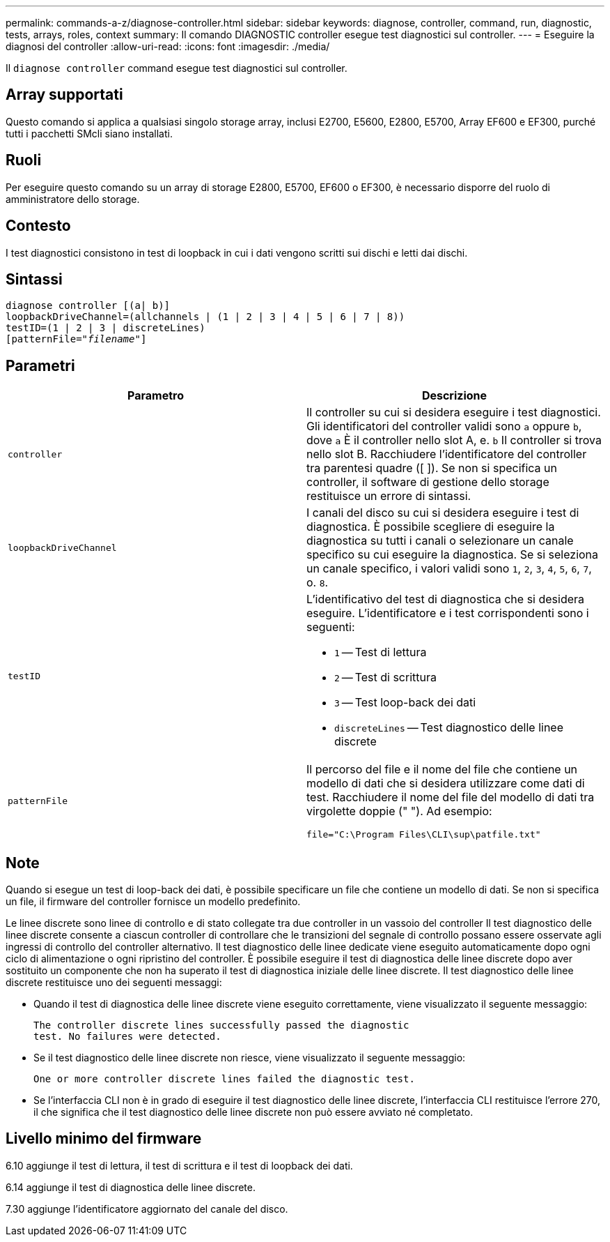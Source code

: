 ---
permalink: commands-a-z/diagnose-controller.html 
sidebar: sidebar 
keywords: diagnose, controller, command, run, diagnostic, tests, arrays, roles, context 
summary: Il comando DIAGNOSTIC controller esegue test diagnostici sul controller. 
---
= Eseguire la diagnosi del controller
:allow-uri-read: 
:icons: font
:imagesdir: ./media/


[role="lead"]
Il `diagnose controller` command esegue test diagnostici sul controller.



== Array supportati

Questo comando si applica a qualsiasi singolo storage array, inclusi E2700, E5600, E2800, E5700, Array EF600 e EF300, purché tutti i pacchetti SMcli siano installati.



== Ruoli

Per eseguire questo comando su un array di storage E2800, E5700, EF600 o EF300, è necessario disporre del ruolo di amministratore dello storage.



== Contesto

I test diagnostici consistono in test di loopback in cui i dati vengono scritti sui dischi e letti dai dischi.



== Sintassi

[listing, subs="+macros"]
----
diagnose controller [(a| b)]
loopbackDriveChannel=(allchannels | (1 | 2 | 3 | 4 | 5 | 6 | 7 | 8))
testID=(1 | 2 | 3 | discreteLines)
pass:quotes[[patternFile="_filename_"]]
----


== Parametri

[cols="2*"]
|===
| Parametro | Descrizione 


 a| 
`controller`
 a| 
Il controller su cui si desidera eseguire i test diagnostici. Gli identificatori del controller validi sono `a` oppure `b`, dove `a` È il controller nello slot A, e. `b` Il controller si trova nello slot B. Racchiudere l'identificatore del controller tra parentesi quadre ([ ]). Se non si specifica un controller, il software di gestione dello storage restituisce un errore di sintassi.



 a| 
`loopbackDriveChannel`
 a| 
I canali del disco su cui si desidera eseguire i test di diagnostica. È possibile scegliere di eseguire la diagnostica su tutti i canali o selezionare un canale specifico su cui eseguire la diagnostica. Se si seleziona un canale specifico, i valori validi sono `1`, `2`, `3`, `4`, `5`, `6`, `7`, o. `8`.



 a| 
`testID`
 a| 
L'identificativo del test di diagnostica che si desidera eseguire. L'identificatore e i test corrispondenti sono i seguenti:

* `1` -- Test di lettura
* `2` -- Test di scrittura
* `3` -- Test loop-back dei dati
* `discreteLines` -- Test diagnostico delle linee discrete




 a| 
`patternFile`
 a| 
Il percorso del file e il nome del file che contiene un modello di dati che si desidera utilizzare come dati di test. Racchiudere il nome del file del modello di dati tra virgolette doppie (" "). Ad esempio:

`file="C:\Program Files\CLI\sup\patfile.txt"`

|===


== Note

Quando si esegue un test di loop-back dei dati, è possibile specificare un file che contiene un modello di dati. Se non si specifica un file, il firmware del controller fornisce un modello predefinito.

Le linee discrete sono linee di controllo e di stato collegate tra due controller in un vassoio del controller Il test diagnostico delle linee discrete consente a ciascun controller di controllare che le transizioni del segnale di controllo possano essere osservate agli ingressi di controllo del controller alternativo. Il test diagnostico delle linee dedicate viene eseguito automaticamente dopo ogni ciclo di alimentazione o ogni ripristino del controller. È possibile eseguire il test di diagnostica delle linee discrete dopo aver sostituito un componente che non ha superato il test di diagnostica iniziale delle linee discrete. Il test diagnostico delle linee discrete restituisce uno dei seguenti messaggi:

* Quando il test di diagnostica delle linee discrete viene eseguito correttamente, viene visualizzato il seguente messaggio:
+
[listing]
----
The controller discrete lines successfully passed the diagnostic
test. No failures were detected.
----
* Se il test diagnostico delle linee discrete non riesce, viene visualizzato il seguente messaggio:
+
[listing]
----
One or more controller discrete lines failed the diagnostic test.
----
* Se l'interfaccia CLI non è in grado di eseguire il test diagnostico delle linee discrete, l'interfaccia CLI restituisce l'errore 270, il che significa che il test diagnostico delle linee discrete non può essere avviato né completato.




== Livello minimo del firmware

6.10 aggiunge il test di lettura, il test di scrittura e il test di loopback dei dati.

6.14 aggiunge il test di diagnostica delle linee discrete.

7.30 aggiunge l'identificatore aggiornato del canale del disco.
